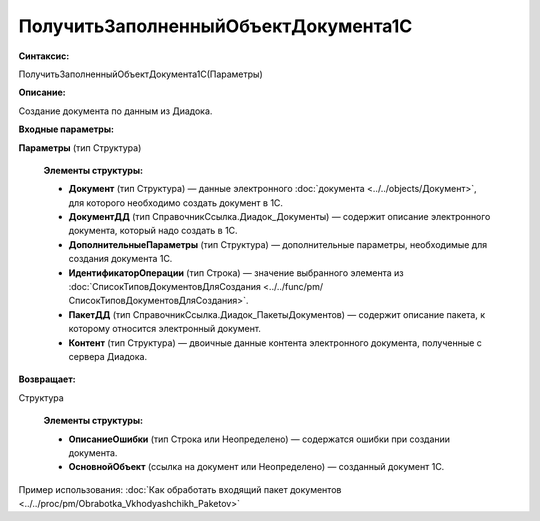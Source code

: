 
ПолучитьЗаполненныйОбъектДокумента1С
====================================

**Синтаксис:**

ПолучитьЗаполненныйОбъектДокумента1С(Параметры)

**Описание:**

Создание документа по данным из Диадока.

**Входные параметры:**

**Параметры** (тип Структура)

      **Элементы структуры:**

      * **Документ** (тип Структура) — данные электронного :doc:`документа <../../objects/Документ>`, для которого необходимо создать документ в 1С.
      * **ДокументДД** (тип СправочникСсылка.Диадок_Документы) — содержит описание электронного документа, который надо создать в 1С.
      * **ДополнительныеПараметры** (тип Структура) — дополнительные параметры, необходимые для создания документа 1С.
      * **ИдентификаторОперации** (тип Строка) — значение выбранного элемента из :doc:`СписокТиповДокументовДляСоздания <../../func/pm/СписокТиповДокументовДляСоздания>`.
      * **ПакетДД** (тип СправочникСсылка.Диадок_ПакетыДокументов) — содержит описание пакета, к которому относится электронный документ.
      * **Контент** (тип Структура) — двоичные данные контента электронного документа, полученные с сервера Диадока.

**Возвращает:**

Структура

      **Элементы структуры:**

      * **ОписаниеОшибки** (тип Строка или Неопределено) — содержатся ошибки при создании документа.

      * **ОсновнойОбъект** (ссылка на документ или Неопределено) — созданный документ 1С.

Пример использования: :doc:`Как обработать входящий пакет документов <../../proc/pm/Obrabotka_Vkhodyashchikh_Paketov>`
